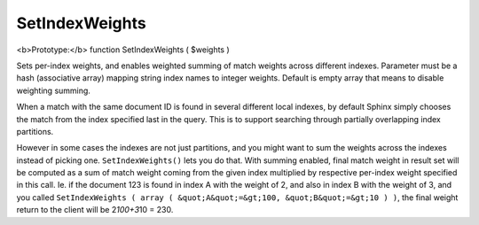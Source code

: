 SetIndexWeights
~~~~~~~~~~~~~~~

<b>Prototype:</b> function SetIndexWeights ( $weights )

Sets per-index weights, and enables weighted summing of match weights
across different indexes. Parameter must be a hash (associative array)
mapping string index names to integer weights. Default is empty array
that means to disable weighting summing.

When a match with the same document ID is found in several different
local indexes, by default Sphinx simply chooses the match from the index
specified last in the query. This is to support searching through
partially overlapping index partitions.

However in some cases the indexes are not just partitions, and you might
want to sum the weights across the indexes instead of picking one.
``SetIndexWeights()`` lets you do that. With summing enabled, final
match weight in result set will be computed as a sum of match weight
coming from the given index multiplied by respective per-index weight
specified in this call. Ie. if the document 123 is found in index A with
the weight of 2, and also in index B with the weight of 3, and you
called
``SetIndexWeights ( array ( &quot;A&quot;=&gt;100, &quot;B&quot;=&gt;10 ) )``,
the final weight return to the client will be 2\ *100+3*\ 10 = 230.
